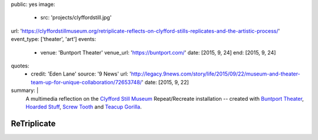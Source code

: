 public: yes
image:
  - src: 'projects/clyffordstill.jpg'
url: 'https://clyffordstillmuseum.org/retriplicate-reflects-on-clyfford-stills-replicates-and-the-artistic-process/'
event_type: ['theater', 'art']
events:
  - venue: 'Buntport Theater'
    venue_url: 'https://buntport.com/'
    date: [2015, 9, 24]
    end: [2015, 9, 24]
quotes:
  - credit: 'Eden Lane'
    source: '9 News'
    url: 'http://legacy.9news.com/story/life/2015/09/22/museum-and-theater-team-up-for-unique-collaboration/72653748/'
    date: [2015, 9, 22]
summary: |
  A multimedia reflection on the
  `Clyfford Still Museum`_
  Repeat/Recreate installation --
  created with `Buntport Theater`_,
  `Hoarded Stuff`_, `Screw Tooth`_
  and `Teacup Gorilla`_.

  .. _Clyfford Still Museum: https://clyffordstillmuseum.org/
  .. _Buntport Theater: http://buntport.com
  .. _Teacup Gorilla: http://teacupgorilla.com
  .. _Hoarded Stuff: http://lauraannsamuelson.com/LAURA_ANN_SAMUELSON/about.html
  .. _Screw Tooth: http://screwtooth.com


************
ReTriplicate
************
